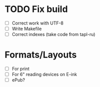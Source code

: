 
* TODO Fix build

 - [ ] Correct work with UTF-8
 - [ ] Write Makefile
 - [ ] Correct indexes (take code from tapl-ru)


* Formats/Layouts

 - [ ] For print
 - [ ] For 6" reading devices on E-ink
 - [ ] ePub?
